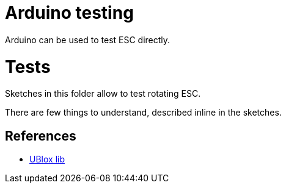 
= Arduino testing

Arduino can be used to test ESC directly.

= Tests

Sketches in this folder allow to test rotating ESC.

There are few things to understand, described inline in the sketches.

== References

* link:https://www.u-blox.com/en/product-search?keywords=u-center&utm_source=en%2Fevaluation-tools-a-software%2Fu-center%2Fu-center.html[UBlox lib]